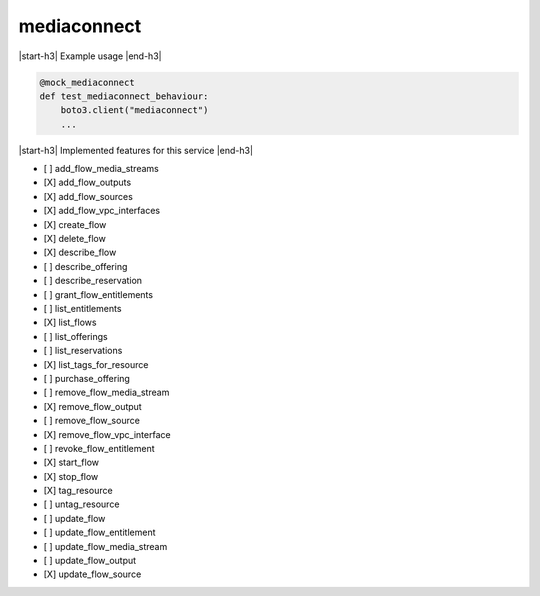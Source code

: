 .. _implementedservice_mediaconnect:

.. |start-h3| raw:: html

    <h3>

.. |end-h3| raw:: html

    </h3>

============
mediaconnect
============

|start-h3| Example usage |end-h3|

.. sourcecode:: python

            @mock_mediaconnect
            def test_mediaconnect_behaviour:
                boto3.client("mediaconnect")
                ...



|start-h3| Implemented features for this service |end-h3|

- [ ] add_flow_media_streams
- [X] add_flow_outputs
- [X] add_flow_sources
- [X] add_flow_vpc_interfaces
- [X] create_flow
- [X] delete_flow
- [X] describe_flow
- [ ] describe_offering
- [ ] describe_reservation
- [ ] grant_flow_entitlements
- [ ] list_entitlements
- [X] list_flows
- [ ] list_offerings
- [ ] list_reservations
- [X] list_tags_for_resource
- [ ] purchase_offering
- [ ] remove_flow_media_stream
- [X] remove_flow_output
- [ ] remove_flow_source
- [X] remove_flow_vpc_interface
- [ ] revoke_flow_entitlement
- [X] start_flow
- [X] stop_flow
- [X] tag_resource
- [ ] untag_resource
- [ ] update_flow
- [ ] update_flow_entitlement
- [ ] update_flow_media_stream
- [ ] update_flow_output
- [X] update_flow_source

